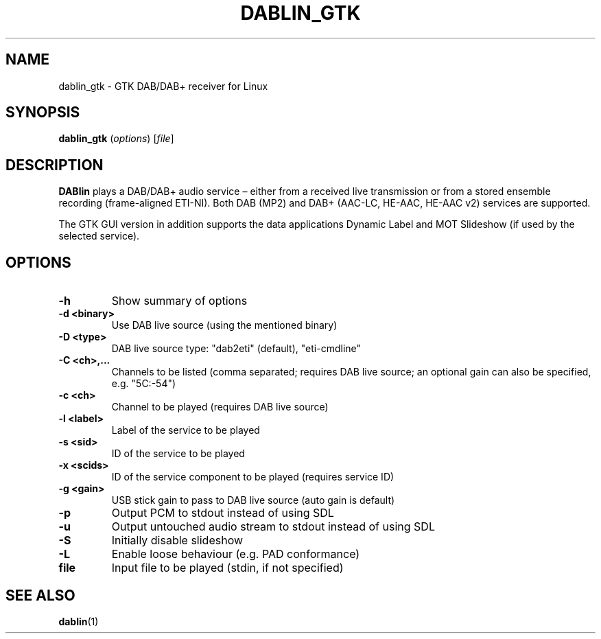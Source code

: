 .TH DABLIN_GTK 1 "2018-05-20"
.\"------------------------------------------------------------------------
.SH NAME
dablin_gtk \- GTK DAB/DAB+ receiver for Linux
.\"------------------------------------------------------------------------
.SH SYNOPSIS
.B dablin_gtk
.RI ( options )
.RI [ file ]
.\"------------------------------------------------------------------------
.SH DESCRIPTION
.B DABlin
plays a DAB/DAB+ audio service – either from a received live transmission
or from a stored ensemble recording (frame-aligned ETI-NI). Both DAB (MP2)
and DAB+ (AAC-LC, HE-AAC, HE-AAC v2) services are supported.
.PP
The GTK GUI version in addition supports the data applications Dynamic
Label and MOT Slideshow (if used by the selected service).
.\"------------------------------------------------------------------------
.SH OPTIONS
.TP
.B \-h
Show summary of options
.TP
.B \-d <binary>
Use DAB live source (using the mentioned binary)
.TP
.B \-D <type>
DAB live source type: "dab2eti" (default), "eti-cmdline"
.TP
.B \-C <ch>,...
Channels to be listed (comma separated; requires DAB live source; an optional gain can also be specified, e.g. "5C:-54")
.TP
.B \-c <ch>
Channel to be played (requires DAB live source)
.TP
.B \-l <label>
Label of the service to be played
.TP
.B \-s <sid>
ID of the service to be played
.TP
.B \-x <scids>
ID of the service component to be played (requires service ID)
.TP
.B \-g <gain>
USB stick gain to pass to DAB live source (auto gain is default)
.TP
.B \-p
Output PCM to stdout instead of using SDL
.TP
.B \-u
Output untouched audio stream to stdout instead of using SDL
.TP
.B \-S
Initially disable slideshow
.TP
.B \-L
Enable loose behaviour (e.g. PAD conformance)
.TP
.B file
Input file to be played (stdin, if not specified)
.\"------------------------------------------------------------------------
.SH "SEE ALSO"
.BR dablin (1)
